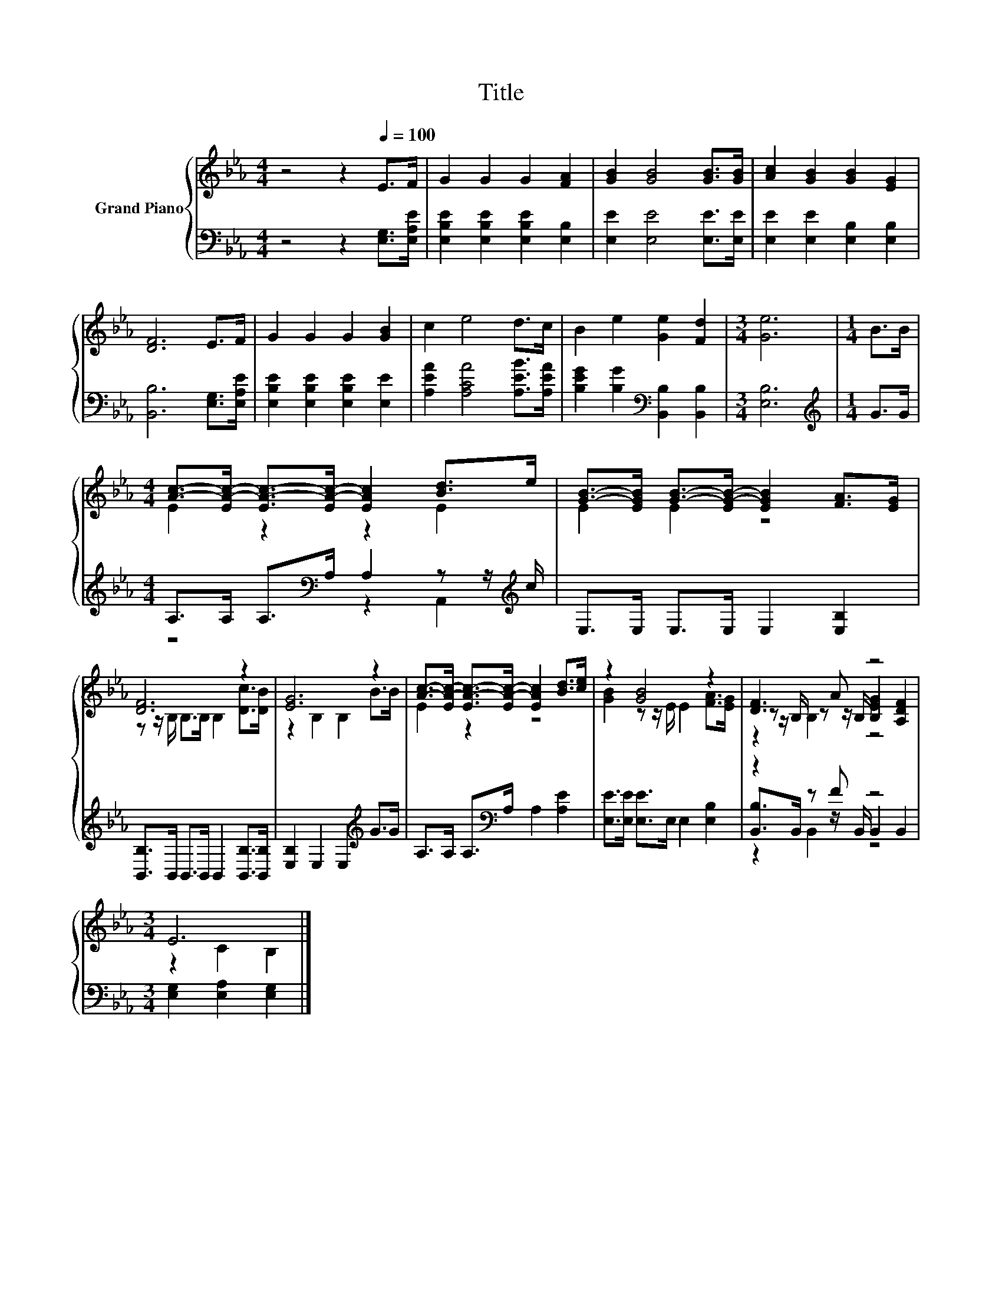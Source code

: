 X:1
T:Title
%%score { ( 1 3 5 ) | ( 2 4 6 ) }
L:1/8
M:4/4
K:Eb
V:1 treble nm="Grand Piano"
V:3 treble 
V:5 treble 
V:2 bass 
V:4 bass 
V:6 bass 
V:1
 z4 z2[Q:1/4=100] E>F | G2 G2 G2 [FA]2 | [GB]2 [GB]4 [GB]>[GB] | [Ac]2 [GB]2 [GB]2 [EG]2 | %4
 [DF]6 E>F | G2 G2 G2 [GB]2 | c2 e4 d>c | B2 e2 [Ge]2 [Fd]2 |[M:3/4] [Ge]6 |[M:1/4] B>B | %10
[M:4/4] [Ac]->[EA-c-] [EA-c-]>[EA-c-] [EAc]2 [Bd]>e | [GB]->[EGB] [GB]->[EG-B-] [EGB]2 [FA]>[EG] | %12
 [DF]6 z2 | [EG]6 z2 | [Ac]->[EA-c-] [EA-c-]>[EA-c-] [EAc]2 [Bd]>[ce] | z2 [GB]4 z2 | [DF]3 A z4 | %17
[M:3/4] E6 |] %18
V:2
 z4 z2 [E,G,]>[E,A,E] | [E,B,E]2 [E,B,E]2 [E,B,E]2 [E,B,]2 | [E,E]2 [E,E]4 [E,E]>[E,E] | %3
 [E,E]2 [E,E]2 [E,B,]2 [E,B,]2 | [B,,B,]6 [E,G,]>[E,A,E] | [E,B,E]2 [E,B,E]2 [E,B,E]2 [E,E]2 | %6
 [A,EA]2 [A,CA]4 [A,EB]>[A,EA] | [B,EG]2 [B,G]2[K:bass] [B,,B,]2 [B,,B,]2 |[M:3/4] [E,B,]6 | %9
[M:1/4][K:treble] G>G |[M:4/4] A,>A, A,>[K:bass]A, A,2 z z/[K:treble] c/ | %11
 E,>E, E,>E, E,2 [E,B,]2 | [B,,B,]>B,, B,,>B,, B,,2 [B,,B,]>[B,,B,] | %13
 [E,B,]2 E,2 E,2[K:treble] G>G | A,>A, A,>[K:bass]A, A,2 [A,E]2 | %15
 [E,E]>[E,E] [E,E]>E, E,2 [E,B,]2 | z2 z F z4 |[M:3/4] [E,G,]2 [E,A,]2 [E,G,]2 |] %18
V:3
 x8 | x8 | x8 | x8 | x8 | x8 | x8 | x8 |[M:3/4] x6 |[M:1/4] x2 |[M:4/4] E2 z2 z2 E2 | E2 E2 z4 | %12
 z z/ B,/ B,>B, B,2 [Dc]>[DB] | z2 B,2 B,2 B>B | E2 z2 z4 | [GB]2 z z/ E/ E2 [FA]>[EG] | %16
 z z/ B,/ z z/ B,/ [B,EG]2 [A,DF]2 |[M:3/4] z2 C2 B,2 |] %18
V:4
 x8 | x8 | x8 | x8 | x8 | x8 | x8 | x4[K:bass] x4 |[M:3/4] x6 |[M:1/4][K:treble] x2 | %10
[M:4/4] z4[K:bass] z2 A,,2[K:treble] | x8 | x8 | x6[K:treble] x2 | x7/2[K:bass] x9/2 | x8 | %16
 [B,,B,]>B,, z z/ B,,/ B,,2 B,,2 |[M:3/4] x6 |] %18
V:5
 x8 | x8 | x8 | x8 | x8 | x8 | x8 | x8 |[M:3/4] x6 |[M:1/4] x2 |[M:4/4] x8 | x8 | x8 | x8 | x8 | %15
 x8 | z2 B,2 z4 |[M:3/4] x6 |] %18
V:6
 x8 | x8 | x8 | x8 | x8 | x8 | x8 | x4[K:bass] x4 |[M:3/4] x6 |[M:1/4][K:treble] x2 | %10
[M:4/4] x7/2[K:bass] x4[K:treble] x/ | x8 | x8 | x6[K:treble] x2 | x7/2[K:bass] x9/2 | x8 | %16
 z2 B,,2 z4 |[M:3/4] x6 |] %18

